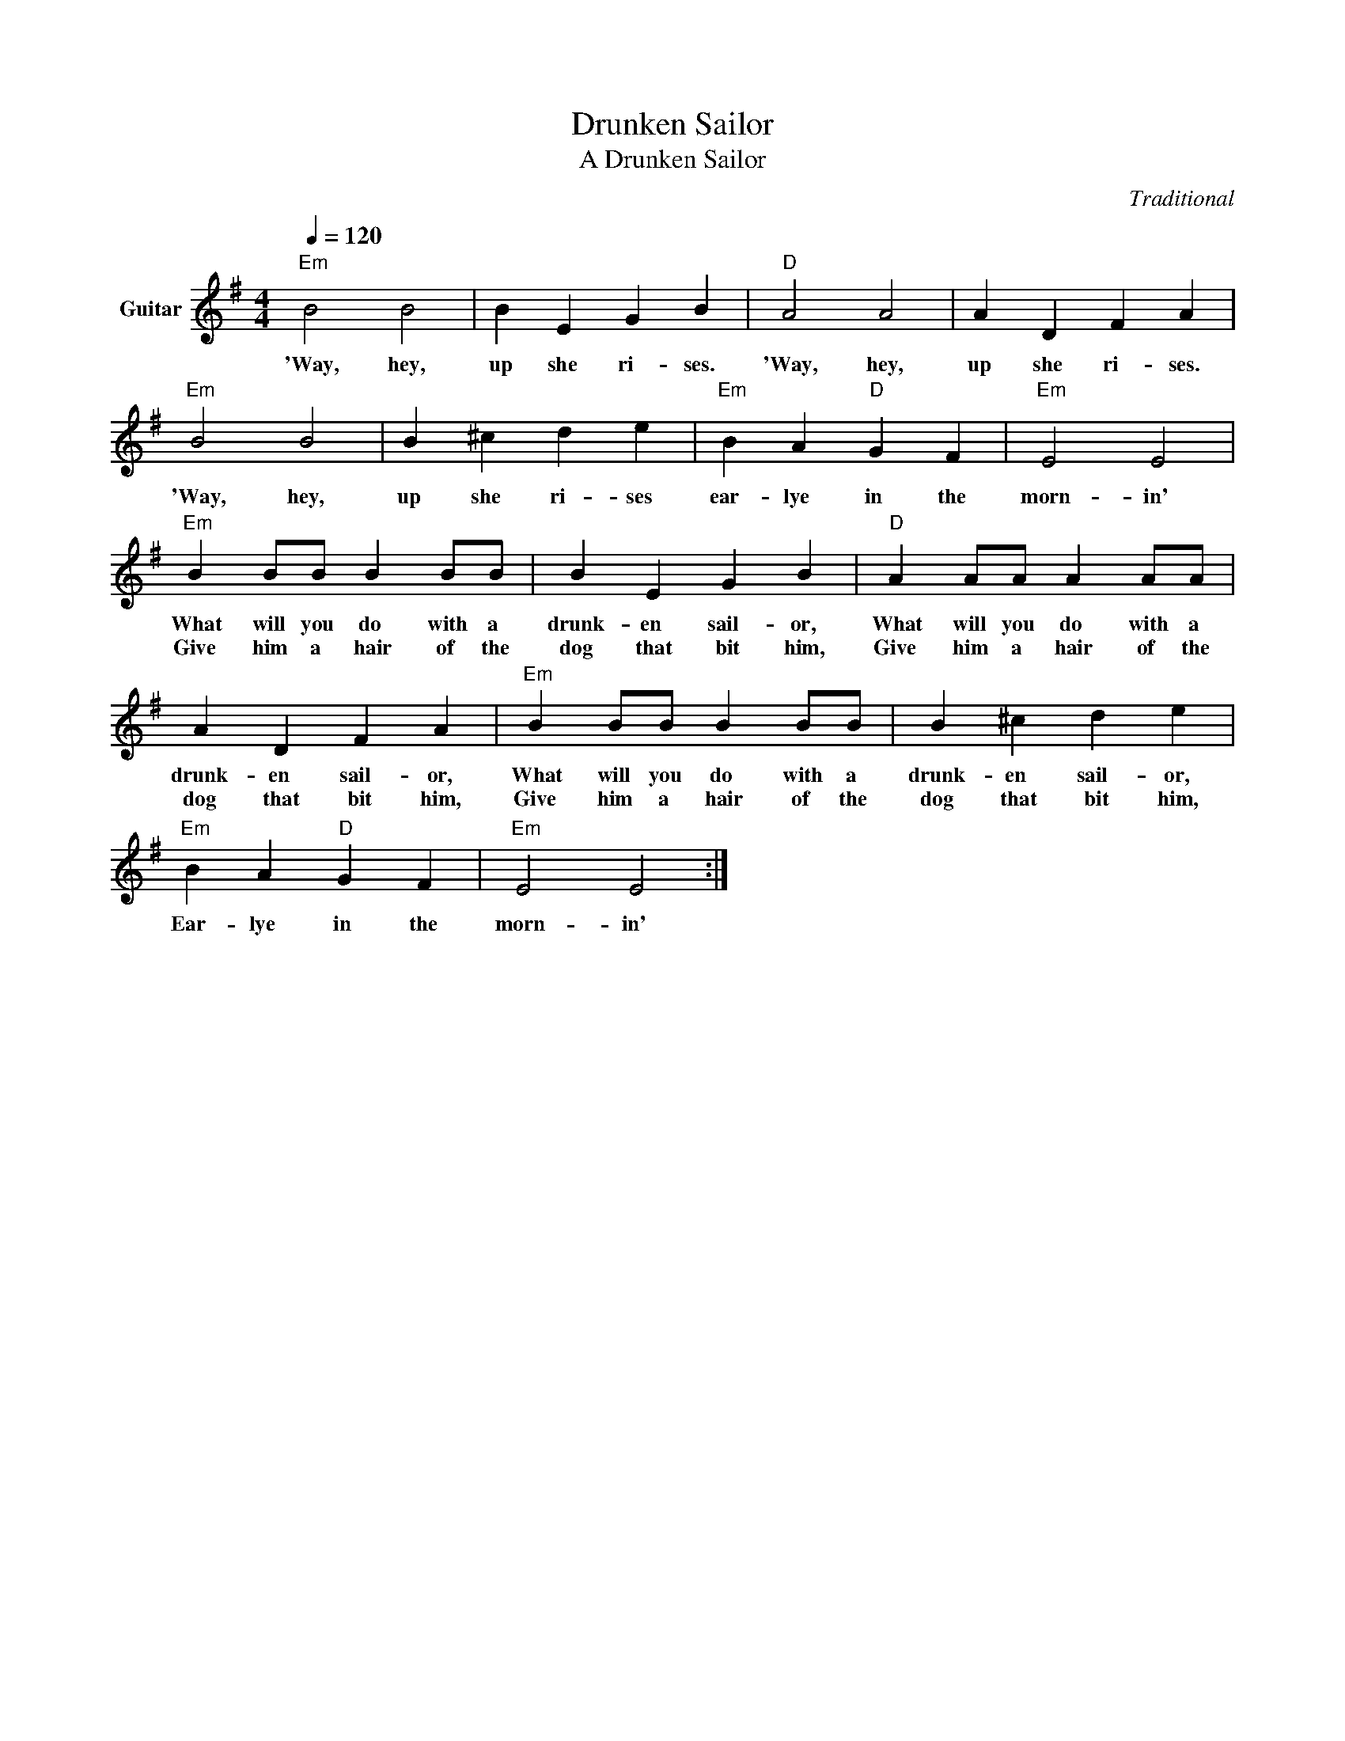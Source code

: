 X:1
T:Drunken Sailor
T:A Drunken Sailor
C:Traditional
Z:All Rights Reserved
L:1/4
Q:1/4=120
M:4/4
K:G
V:1 treble nm="Guitar"
%%MIDI program 25
%%MIDI control 7 102
%%MIDI control 10 64
V:1
"Em" B2 B2 | B E G B |"D" A2 A2 | A D F A |"Em" B2 B2 | B ^c d e |"Em" B A"D" G F |"Em" E2 E2 | %8
w: 'Way, hey,|up she ri- ses.|'Way, hey,|up she ri- ses.|'Way, hey,|up she ri- ses|ear- lye in the|morn- in'|
w: ||||||||
w: ||||||||
"Em" B B/B/ B B/B/ | B E G B |"D" A A/A/ A A/A/ | A D F A |"Em" B B/B/ B B/B/ | B ^c d e | %14
w: What will you do with a|drunk- en sail- or,|What will you do with a|drunk- en sail- or,|What will you do with a|drunk- en sail- or,|
w: ||||||
w: Give him a hair of the|dog that bit him,|Give him a hair of the|dog that bit him,|Give him a hair of the|dog that bit him,|
"Em" B A"D" G F |"Em" E2 E2 :| %16
w: Ear- lye in the|morn- in'|
w: ||
w: ||

